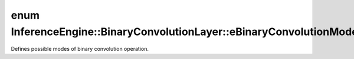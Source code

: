 .. index:: pair: enum; eBinaryConvolutionMode
.. _doxid-class_inference_engine_1_1_binary_convolution_layer_1a62b4ca5b6db8a5fc8f06caac0503e6cd:

enum InferenceEngine::BinaryConvolutionLayer::eBinaryConvolutionMode
====================================================================

Defines possible modes of binary convolution operation.

.. ref-code-block:: cpp
	:class: doxyrest-overview-code-block

	#include <ie_layers.h>

	enum eBinaryConvolutionMode
	{
	    :target:`xnor_popcount<doxid-class_inference_engine_1_1_binary_convolution_layer_1a62b4ca5b6db8a5fc8f06caac0503e6cdae1c5e2fcdba96e52f4ce0c01b3a180d5>` = 0,
	};

